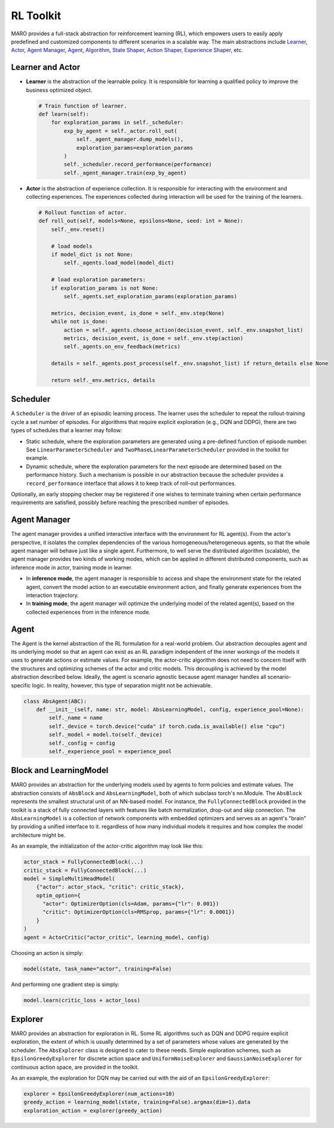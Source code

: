 
RL Toolkit
==========

MARO provides a full-stack abstraction for reinforcement learning (RL), which
empowers users to easily apply predefined and customized components to different
scenarios in a scalable way. The main abstractions include
`Learner, Actor <#learner-and-actor>`_\ , `Agent Manager <#agent-manager>`_\ ,
`Agent <#agent>`_\ , `Algorithm <#algorithm>`_\ ,
`State Shaper, Action Shaper, Experience Shaper <#shapers>`_\ , etc.

Learner and Actor
-----------------

.. image:: ../images/rl/overview.svg
   :target: ../images/rl/overview.svg
   :alt: RL Overview

* **Learner** is the abstraction of the learnable policy. It is responsible for
  learning a qualified policy to improve the business optimized object.

  .. code-block:: python

    # Train function of learner.
    def learn(self):
        for exploration_params in self._scheduler:
            exp_by_agent = self._actor.roll_out(
                self._agent_manager.dump_models(),
                exploration_params=exploration_params
            )
            self._scheduler.record_performance(performance)
            self._agent_manager.train(exp_by_agent)

* **Actor** is the abstraction of experience collection. It is responsible for
  interacting with the environment and collecting experiences. The experiences
  collected during interaction will be used for the training of the learners.

  .. code-block:: python

    # Rollout function of actor.
    def roll_out(self, models=None, epsilons=None, seed: int = None):
        self._env.reset()

        # load models
        if model_dict is not None:
            self._agents.load_model(model_dict)

        # load exploration parameters:
        if exploration_params is not None:
            self._agents.set_exploration_params(exploration_params)

        metrics, decision_event, is_done = self._env.step(None)
        while not is_done:
            action = self._agents.choose_action(decision_event, self._env.snapshot_list)
            metrics, decision_event, is_done = self._env.step(action)
            self._agents.on_env_feedback(metrics)

        details = self._agents.post_process(self._env.snapshot_list) if return_details else None

        return self._env.metrics, details


Scheduler
---------

A ``Scheduler`` is the driver of an episodic learning process. The learner uses the scheduler to repeat the
rollout-training cycle a set number of episodes. For algorithms that require explicit exploration (e.g.,
DQN and DDPG), there are two types of schedules that a learner may follow:

* Static schedule, where the exploration parameters are generated using a pre-defined function of episode
  number. See ``LinearParameterScheduler`` and ``TwoPhaseLinearParameterScheduler`` provided in the toolkit
  for example.
* Dynamic schedule, where the exploration parameters for the next episode are determined based on the performance
  history. Such a mechanism is possible in our abstraction because the scheduler provides a ``record_performance``
  interface that allows it to keep track of roll-out performances.

Optionally, an early stopping checker may be registered if one wishes to terminate training when certain performance
requirements are satisfied, possibly before reaching the prescribed number of episodes.

Agent Manager
-------------

The agent manager provides a unified interactive interface with the environment
for RL agent(s). From the actor's perspective, it isolates the complex dependencies
of the various homogeneous/heterogeneous agents, so that the whole agent manager
will behave just like a single agent. Furthermore, to well serve the distributed algorithm
(scalable), the agent manager provides two kinds of working modes, which can be applied in
different distributed components, such as inference mode in actor, training mode in learner.

.. image:: ../images/rl/agent_manager.svg
   :target: ../images/rl/agent_manager.svg
   :alt: Agent Manager
   :width: 750

* In **inference mode**\ , the agent manager is responsible to access and shape
  the environment state for the related agent, convert the model action to an
  executable environment action, and finally generate experiences from the
  interaction trajectory.
* In **training mode**\ , the agent manager will optimize the underlying model of
  the related agent(s), based on the collected experiences from in the inference mode.

Agent
-----

The Agent is the kernel abstraction of the RL formulation for a real-world problem. 
Our abstraction decouples agent and its underlying model so that an agent can exist 
as an RL paradigm independent of the inner workings of the models it uses to generate 
actions or estimate values. For example, the actor-critic algorithm does not need to 
concern itself with the structures and optimizing schemes of the actor and critic models. 
This decoupling is achieved by the model abstraction described below. Ideally, the
agent is scenario agnostic because agent manager handles all scenario-specific logic.
In reality, however, this type of separation might not be achievable. 
 

.. image:: ../images/rl/agent.svg
   :target: ../images/rl/agent.svg
   :alt: Agent

.. code-block:: python

  class AbsAgent(ABC):
      def __init__(self, name: str, model: AbsLearningModel, config, experience_pool=None):
          self._name = name
          self._device = torch.device("cuda" if torch.cuda.is_available() else "cpu")
          self._model = model.to(self._device)
          self._config = config
          self._experience_pool = experience_pool


Block and LearningModel
--------------------------------

MARO provides an abstraction for the underlying models used by agents to form policies and estimate values.
The abstraction consists of ``AbsBlock`` and ``AbsLearningModel``, both of which subclass torch's nn.Module. 
The ``AbsBlock`` represents the smallest structural unit of an NN-based model. For instance, the ``FullyConnectedBlock`` 
provided in the toolkit is a stack of fully connected layers with features like batch normalization,
drop-out and skip connection. The ``AbsLearningModel`` is a collection of network components with
embedded optimizers and serves as an agent's "brain" by providing a unified interface to it. regardless of how many individual models it requires and how
complex the model architecture might be.

As an example, the initialization of the actor-critic algorithm may look like this:

.. code-block:: python

  actor_stack = FullyConnectedBlock(...)
  critic_stack = FullyConnectedBlock(...)
  model = SimpleMultiHeadModel(
      {"actor": actor_stack, "critic": critic_stack},
      optim_option={
        "actor": OptimizerOption(cls=Adam, params={"lr": 0.001})
        "critic": OptimizerOption(cls=RMSprop, params={"lr": 0.0001})  
      }
  )
  agent = ActorCritic("actor_critic", learning_model, config)

Choosing an action is simply:

.. code-block:: python

  model(state, task_name="actor", training=False)

And performing one gradient step is simply:

.. code-block:: python

  model.learn(critic_loss + actor_loss)


Explorer
-------

MARO provides an abstraction for exploration in RL. Some RL algorithms such as DQN and DDPG require
explicit exploration, the extent of which is usually determined by a set of parameters whose values
are generated by the scheduler. The ``AbsExplorer`` class is designed to cater to these needs. Simple
exploration schemes, such as ``EpsilonGreedyExplorer`` for discrete action space and ``UniformNoiseExplorer``
and ``GaussianNoiseExplorer`` for continuous action space, are provided in the toolkit.

As an example, the exploration for DQN may be carried out with the aid of an ``EpsilonGreedyExplorer``:

.. code-block:: python

  explorer = EpsilonGreedyExplorer(num_actions=10)
  greedy_action = learning_model(state, training=False).argmax(dim=1).data
  exploration_action = explorer(greedy_action)